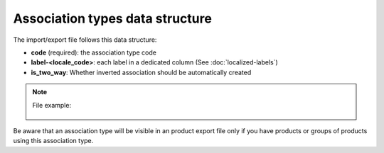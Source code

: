 Association types data structure
================================

The import/export file follows this data structure:

- **code** (required): the association type code
- **label-<locale_code>**: each label in a dedicated column (See :doc:`localized-labels`)
- **is_two_way**: Whether inverted association should be automatically created

.. note::

  File example:

    .. literalinclude:: examples/association_type.csv
    
Be aware that an association type will be visible in an product export file only if you have products or groups of products using this association type.
